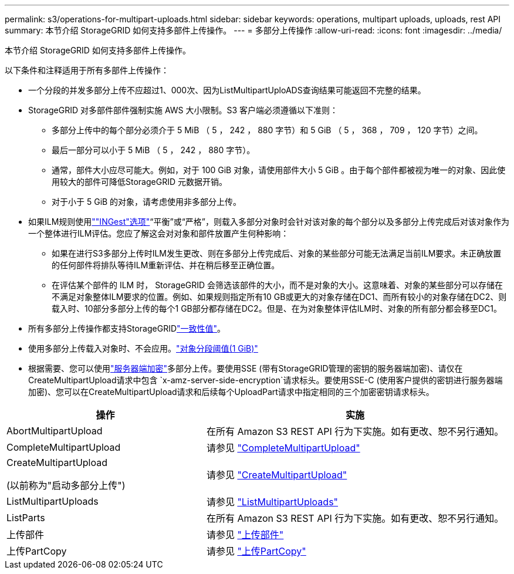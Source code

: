 ---
permalink: s3/operations-for-multipart-uploads.html 
sidebar: sidebar 
keywords: operations, multipart uploads, uploads, rest API 
summary: 本节介绍 StorageGRID 如何支持多部件上传操作。 
---
= 多部分上传操作
:allow-uri-read: 
:icons: font
:imagesdir: ../media/


[role="lead"]
本节介绍 StorageGRID 如何支持多部件上传操作。

以下条件和注释适用于所有多部件上传操作：

* 一个分段的并发多部分上传不应超过1、000次、因为ListMultipartUploADS查询结果可能返回不完整的结果。
* StorageGRID 对多部件部件强制实施 AWS 大小限制。S3 客户端必须遵循以下准则：
+
** 多部分上传中的每个部分必须介于 5 MiB （ 5 ， 242 ， 880 字节）和 5 GiB （ 5 ， 368 ， 709 ， 120 字节）之间。
** 最后一部分可以小于 5 MiB （ 5 ， 242 ， 880 字节）。
** 通常，部件大小应尽可能大。例如，对于 100 GiB 对象，请使用部件大小 5 GiB 。由于每个部件都被视为唯一的对象、因此使用较大的部件可降低StorageGRID 元数据开销。
** 对于小于 5 GiB 的对象，请考虑使用非多部分上传。


* 如果ILM规则使用link:../ilm/data-protection-options-for-ingest.html[""INGest"选项"]“平衡”或“严格”，则载入多部分对象时会针对该对象的每个部分以及多部分上传完成后对该对象作为一个整体进行ILM评估。您应了解这会对对象和部件放置产生何种影响：
+
** 如果在进行S3多部分上传时ILM发生更改、则在多部分上传完成后、对象的某些部分可能无法满足当前ILM要求。未正确放置的任何部件将排队等待ILM重新评估、并在稍后移至正确位置。
** 在评估某个部件的 ILM 时， StorageGRID 会筛选该部件的大小，而不是对象的大小。这意味着、对象的某些部分可以存储在不满足对象整体ILM要求的位置。例如、如果规则指定所有10 GB或更大的对象存储在DC1、而所有较小的对象存储在DC2、则载入时、10部分多部分上传的每个1 GB部分都存储在DC2。但是、在为对象整体评估ILM时、对象的所有部分都会移至DC1。


* 所有多部分上传操作都支持StorageGRIDlink:consistency-controls.html["一致性值"]。
* 使用多部分上传载入对象时、不会应用。link:../admin/what-object-segmentation-is.html["对象分段阈值(1 GiB)"]
* 根据需要、您可以使用link:using-server-side-encryption.html["服务器端加密"]多部分上传。要使用SSE (带有StorageGRID管理的密钥的服务器端加密)、请仅在CreateMultipartUpload请求中包含 `x-amz-server-side-encryption`请求标头。要使用SSE-C (使用客户提供的密钥进行服务器端加密)、您可以在CreateMultipartUpload请求和后续每个UploadPart请求中指定相同的三个加密密钥请求标头。


[cols="2a,3a"]
|===
| 操作 | 实施 


 a| 
AbortMultipartUpload
 a| 
在所有 Amazon S3 REST API 行为下实施。如有更改、恕不另行通知。



 a| 
CompleteMultipartUpload
 a| 
请参见 link:complete-multipart-upload.html["CompleteMultipartUpload"]



 a| 
CreateMultipartUpload

(以前称为"启动多部分上传")
 a| 
请参见 link:initiate-multipart-upload.html["CreateMultipartUpload"]



 a| 
ListMultipartUploads
 a| 
请参见 link:list-multipart-uploads.html["ListMultipartUploads"]



 a| 
ListParts
 a| 
在所有 Amazon S3 REST API 行为下实施。如有更改、恕不另行通知。



 a| 
上传部件
 a| 
请参见 link:upload-part.html["上传部件"]



 a| 
上传PartCopy
 a| 
请参见 link:upload-part-copy.html["上传PartCopy"]

|===